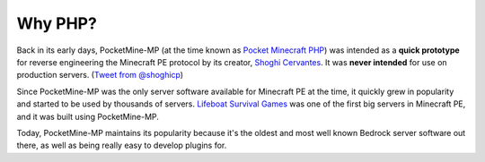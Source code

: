 Why PHP?
~~~~~~~~

Back in its early days, PocketMine-MP (at the time known as `Pocket Minecraft PHP <https://github.com/pmmp/PocketMine-MP/commit/ba3524dbc7ea98d305c74f00ea6c9a260402c928>`_) was intended as a **quick prototype** for reverse engineering the Minecraft PE protocol by its creator, `Shoghi Cervantes <https://github.com/shoghicp>`_. It was **never intended** for use on production servers. (`Tweet from @shoghicp <https://twitter.com/shoghicp/status/931944880733081601>`_)

Since PocketMine-MP was the only server software available for Minecraft PE at the time, it quickly grew in popularity and started to be used by thousands of servers.
`Lifeboat Survival Games <https://lbsg.net>`_ was one of the first big servers in Minecraft PE, and it was built using PocketMine-MP.

Today, PocketMine-MP maintains its popularity because it's the oldest and most well known Bedrock server software out there, as well as being really easy to develop plugins for.
